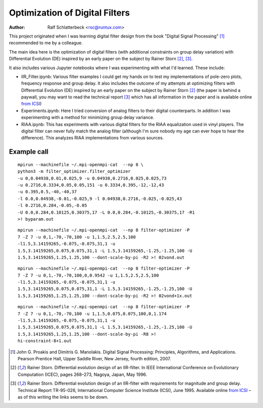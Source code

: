 Optimization of Digital Filters
===============================

:Author: Ralf Schlatterbeck <rsc@runtux.com>

.. |--| unicode:: U+2013   .. en dash
.. |__| unicode:: U+2013   .. en dash without spaces
    :trim:
.. |_| unicode:: U+00A0 .. Non-breaking space
    :trim:
.. |-| unicode:: U+202F .. Thin non-breaking space
    :trim:

This project originated when I was learning digital filter design from
the book "Digital Signal Processing" [1]_ recommended to me by a
colleague.

The main idea here is the optimization of digital filters (with
additional constraints on group delay variation) with Differential
Evolution (DE) inspired by an early paper on the subject by Rainer Storn
[2]_, [3]_.

It also includes various Jupyter notebooks where I was
experimenting with what I'd learned. These include:

- IIR_Filter.ipynb: Various filter examples I could get my hands on to
  test my implementations of pole-zero plots, frequency response and
  group delay. It also includes the outcome of my attempts at
  optimizing filters with Differential Evolution (DE) inspired by an
  early paper on the subject by Rainer Storn [2]_ (the paper is behind a
  paywall, you may want to read the technical report [3]_ which has all
  information in the paper and is available online `from ICSI`_)
- Experiments.ipynb: Here I tried conversion of analog filters to their
  digital counterparts. In addition I was experimenting with a method
  for minimizing group delay variance.
- RIAA.ipynb: This has experiments with various digital filters for the
  RIAA equalization used in vinyl players. The digital filter can never
  fully match the analog filter (although I'm sure nobody my age can
  ever hope to hear the difference). This analyzes RIAA implementations
  from various sources.

Example call
------------

::

    mpirun --machinefile ~/.mpi-openmpi-cat  --np 8 \
    python3 -m filter_optimizer.filter_optimizer
    -u 0,0.04938,0.01,0.025,9 -u 0.04938,0.2716,0.025,0.025,73
    -u 0.2716,0.3334,0.05,0.05,151 -u 0.3334,0.395,-12,-12,43
    -u 0.395,0.5,-40,-40,37
    -l 0.0,0.04938,-0.01,-0.025,9 -l 0.04938,0.2716,-0.025,-0.025,43
    -l 0.2716,0.284,-0.05,-0.05
    -U 0.0,0.284,0.10125,0.30375,17 -L 0.0,0.284,-0.10125,-0.30375,17 -R1
    >! byparam.out

::

    mpirun --machinefile ~/.mpi-openmpi-cat  --np 8 filter-optimizer -P
    7 -Z 7 -u 0,1,-70,-70,100 -u 1,1.5,2.5,2.5,100
    -l1.5,3.14159265,-0.075,-0.075,31,1 -u
    1.5,3.14159265,0.075,0.075,31,1 -L 1.5,3.14159265,-1.25,-1.25,100 -U
    1.5,3.14159265,1.25,1.25,100 --dont-scale-by-pi -R2 >! 02vond.out

::

    mpirun --machinefile ~/.mpi-openmpi-cat  --np 8 filter-optimizer -P
    7 -Z 7 -u 0,1,-70,-70,100,0,0.9542 -u 1,1.5,2.5,2.5,100
    -l1.5,3.14159265,-0.075,-0.075,31,1 -u
    1.5,3.14159265,0.075,0.075,31,1 -L 1.5,3.14159265,-1.25,-1.25,100 -U
    1.5,3.14159265,1.25,1.25,100 --dont-scale-by-pi -R2 >! 02vond+1x.out

::

    mpirun --machinefile ~/.mpi-openmpi-cat  --np 8 filter-optimizer -P
    7 -Z 7 -u 0,1,-70,-70,100 -u 1,1.5,0.075,0.075,100,0,1.174
    -l1.5,3.14159265,-0.075,-0.075,31,1 -u
    1.5,3.14159265,0.075,0.075,31,1 -L 1.5,3.14159265,-1.25,-1.25,100 -U
    1.5,3.14159265,1.25,1.25,100 --dont-scale-by-pi -R8 >!
    hi-constraint-8+1.out

.. [1] John G. Proakis and Dimitris G. Manolakis. Digital Signal
    Processing: Principles, Algorithms, and Applications. Pearson
    Prentice Hall, Upper Saddle River, New Jersey, fourth edition, 2007.
.. [2] Rainer Storn. Differential evolution design of an IIR-filter. In
    IEEE International Conference on Evolutionary Computation (ICEC),
    pages 268–273, Nagoya, Japan, May 1996.
.. [3] Rainer Storn. Differential evolution design of an IIR-filter with
    requirements for magnitude and group delay. Technical Report
    TR-95-026, International Computer Science Institute (ICSI), June 1995.
    Available online `from ICSI`_ |--| as of this writing the links
    seems to be down.

.. _`from ICSI`:
    http://www.icsi.berkeley.edu/ftp/global/pub/techreports/1995/tr-95-026.pdf

